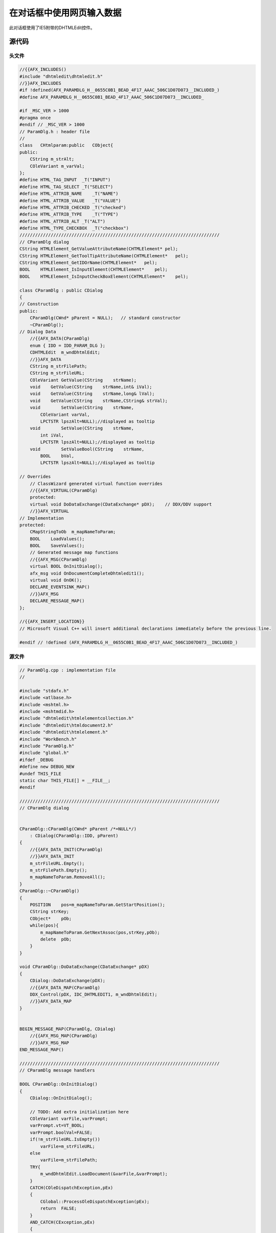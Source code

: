 在对话框中使用网页输入数据  
=====================================

.. post:: 2, Aug, 2001
   :tags: WebBrowser Control,DHTMLEdit
   :category: Microsoft Foundation Classes,Visual C++
   :author: jiangshengvc
   :nocomments:

.. _blog_display_html_form_dialog:

此对话框使用了IE5附带的DHTMLEdit控件。

--------------------
源代码
--------------------

^^^^^^^^^^^^^^^^^
头文件
^^^^^^^^^^^^^^^^^

.. code-block:: C++

    //{{AFX_INCLUDES()
    #include "dhtmledit\dhtmledit.h"
    //}}AFX_INCLUDES
    #if !defined(AFX_PARAMDLG_H__0655C0B1_BEAD_4F17_AAAC_506C1D07D073__INCLUDED_)
    #define AFX_PARAMDLG_H__0655C0B1_BEAD_4F17_AAAC_506C1D07D073__INCLUDED_

    #if _MSC_VER > 1000
    #pragma once
    #endif // _MSC_VER > 1000
    // ParamDlg.h : header file
    //
    class   CHtmlparam:public   CObject{
    public:
        CString m_strAlt;
        COleVariant m_varVal;
    };
    #define HTML_TAG_INPUT  _T("INPUT")
    #define HTML_TAG_SELECT _T("SELECT")
    #define HTML_ATTRIB_NAME    _T("NAME")
    #define HTML_ATTRIB_VALUE   _T("VALUE")
    #define HTML_ATTRIB_CHECKED _T("checked")
    #define HTML_ATTRIB_TYPE    _T("TYPE")
    #define HTML_ATTRIB_ALT _T("ALT")
    #define HTML_TYPE_CHECKBOX  _T("checkbox")
    /////////////////////////////////////////////////////////////////////////////
    // CParamDlg dialog
    CString HTMLElement_GetValueAttributeName(CHTMLElement* pel);
    CString HTMLElement_GetToolTipAttributeName(CHTMLElement*   pel);
    CString HTMLElement_GetIDOrName(CHTMLElement*   pel);
    BOOL    HTMLElement_IsInputElement(CHTMLElement*    pel);
    BOOL    HTMLElement_IsInputCheckBoxElement(CHTMLElement*    pel);

    class CParamDlg : public CDialog
    {
    // Construction
    public:
        CParamDlg(CWnd* pParent = NULL);   // standard constructor
        ~CParamDlg();
    // Dialog Data
        //{{AFX_DATA(CParamDlg)
        enum { IDD = IDD_PARAM_DLG };
        CDHTMLEdit  m_wndDhtmlEdit;
        //}}AFX_DATA
        CString m_strFilePath;
        CString m_strFileURL;
        COleVariant GetValue(CString    strName);
        void    GetValue(CString    strName,int& iVal);
        void    GetValue(CString    strName,long& lVal);
        void    GetValue(CString    strName,CString& strVal);
        void        SetValue(CString    strName,
            COleVariant varVal,
            LPCTSTR lpszAlt=NULL);//displayed as tooltip
        void        SetValue(CString    strName,
            int iVal,
            LPCTSTR lpszAlt=NULL);//displayed as tooltip
        void        SetValueBool(CString    strName,
            BOOL    bVal,
            LPCTSTR lpszAlt=NULL);//displayed as tooltip

    // Overrides
        // ClassWizard generated virtual function overrides
        //{{AFX_VIRTUAL(CParamDlg)
        protected:
        virtual void DoDataExchange(CDataExchange* pDX);    // DDX/DDV support
        //}}AFX_VIRTUAL
    // Implementation
    protected:
        CMapStringToOb  m_mapNameToParam;
        BOOL    LoadValues();
        BOOL    SaveValues();
        // Generated message map functions
        //{{AFX_MSG(CParamDlg)
        virtual BOOL OnInitDialog();
        afx_msg void OnDocumentCompleteDhtmledit1();
        virtual void OnOK();
        DECLARE_EVENTSINK_MAP()
        //}}AFX_MSG
        DECLARE_MESSAGE_MAP()
    };

    //{{AFX_INSERT_LOCATION}}
    // Microsoft Visual C++ will insert additional declarations immediately before the previous line.

    #endif // !defined (AFX_PARAMDLG_H__0655C0B1_BEAD_4F17_AAAC_506C1D07D073__INCLUDED_)

^^^^^^^^^^^^^^^^^
源文件
^^^^^^^^^^^^^^^^^

.. code-block:: C++
	
    // ParamDlg.cpp : implementation file
    //

    #include "stdafx.h"
    #include <atlbase.h>
    #include <mshtml.h>
    #include <mshtmdid.h>
    #include "dhtmledit\htmlelementcollection.h"
    #include "dhtmledit\htmldocument2.h"
    #include "dhtmledit\htmlelement.h"
    #include "WorkBench.h"
    #include "ParamDlg.h"
    #include "global.h"
    #ifdef _DEBUG
    #define new DEBUG_NEW
    #undef THIS_FILE
    static char THIS_FILE[] = __FILE__;
    #endif

    /////////////////////////////////////////////////////////////////////////////
    // CParamDlg dialog


    CParamDlg::CParamDlg(CWnd* pParent /*=NULL*/)
        : CDialog(CParamDlg::IDD, pParent)
    {
        //{{AFX_DATA_INIT(CParamDlg)
        //}}AFX_DATA_INIT
        m_strFileURL.Empty();
        m_strFilePath.Empty();
        m_mapNameToParam.RemoveAll();
    }
    CParamDlg::~CParamDlg()
    {
        POSITION    pos=m_mapNameToParam.GetStartPosition();
        CString strKey;
        CObject*    pOb;
        while(pos){
            m_mapNameToParam.GetNextAssoc(pos,strKey,pOb);
            delete  pOb;
        }
    }

    void CParamDlg::DoDataExchange(CDataExchange* pDX)
    {
        CDialog::DoDataExchange(pDX);
        //{{AFX_DATA_MAP(CParamDlg)
        DDX_Control(pDX, IDC_DHTMLEDIT1, m_wndDhtmlEdit);
        //}}AFX_DATA_MAP
    }


    BEGIN_MESSAGE_MAP(CParamDlg, CDialog)
        //{{AFX_MSG_MAP(CParamDlg)
        //}}AFX_MSG_MAP
    END_MESSAGE_MAP()

    /////////////////////////////////////////////////////////////////////////////
    // CParamDlg message handlers

    BOOL CParamDlg::OnInitDialog()
    {
        CDialog::OnInitDialog();
    
        // TODO: Add extra initialization here
        COleVariant varFile,varPrompt;
        varPrompt.vt=VT_BOOL;
        varPrompt.boolVal=FALSE;
        if(!m_strFileURL.IsEmpty())
            varFile=m_strFileURL;
        else
            varFile=m_strFilePath;
        TRY{
            m_wndDhtmlEdit.LoadDocument(&varFile,&varPrompt);
        }
        CATCH(COleDispatchException,pEx)
        {
            CGlobal::ProcessOleDispatchException(pEx);
            return  FALSE;
        }
        AND_CATCH(CException,pEx)
        {
            CGlobal::ProcessException(pEx);
            return  FALSE;
        }
        END_CATCH
        return TRUE;  // return TRUE unless you set the focus to a control
                    // EXCEPTION: OCX Property Pages should return FALSE
    }

    BEGIN_EVENTSINK_MAP(CParamDlg, CDialog)
        //{{AFX_EVENTSINK_MAP(CParamDlg)
        ON_EVENT(CParamDlg, IDC_DHTMLEDIT1, 1 /* DocumentComplete */, OnDocumentCompleteDhtmledit1, VTS_NONE)
        //}}AFX_EVENTSINK_MAP
    END_EVENTSINK_MAP()

    void CParamDlg::OnDocumentCompleteDhtmledit1()
    {
        GetDlgItem(IDOK)->EnableWindow(TRUE);
        //read value from data
        LoadValues();
    }

    void CParamDlg::OnOK()
    {
        // TODO: Add extra validation here
        if(!SaveValues())return;   
        CDialog::OnOK();
    }

    BOOL    CParamDlg::LoadValues()
    {
        TRY{
            CHTMLElementCollection  ecAll=m_wndDhtmlEdit.GetDom().GetAll();
            long    lecLength=ecAll.GetLength();
            COleVariant varIndex,varTemp;//var2 is not used because accessing index,not name
            varIndex.vt=VT_I4;
            CString strElementID,strTemp;
            CHtmlparam* pHtmlparam;
            CObject*    pOb;
            for(int i=0;i<lecLength;i++){
                varIndex.lVal=i;
                CHTMLElement    el(ecAll.item(varIndex,varTemp));
                strTemp=HTMLElement_GetValueAttributeName(&el);
                if(!strTemp.IsEmpty()){//can have values
                    strElementID=HTMLElement_GetIDOrName(&el);
                    if(m_mapNameToParam.Lookup(strElementID,pOb)){//found
                        pHtmlparam=(CHtmlparam*)pOb;
                        el.setAttribute(strTemp,pHtmlparam->m_varVal,0);
                    }
                }
                strTemp=HTMLElement_GetToolTipAttributeName(&el);
                if(!strTemp.IsEmpty()){//can have ToolTip
                    varTemp=pHtmlparam->m_strAlt;
                    el.setAttribute(strTemp,varTemp,0);
                }

            }
        }
        CATCH(CException,pEx)
        {
            CGlobal::ProcessException(pEx);
            return  FALSE;
        }
        END_CATCH
        return  TRUE;
    }

    BOOL    CParamDlg::SaveValues()
    {
        TRY{
            CHTMLElementCollection  ecAll=m_wndDhtmlEdit.GetDom().GetAll();
            long    lecLength=ecAll.GetLength();
            COleVariant varIndex,varTemp;//var2 is not used because accessing index,not name
            varIndex.vt=VT_I4;
            CString strElementID,strTemp;
            CHtmlparam* pHtmlparam;
            CObject*    pOb;
            for(int i=0;i<lecLength;i++){
                varIndex.lVal=i;
                CHTMLElement    el(ecAll.item(varIndex,varTemp));
                varIndex.lVal=i;
                strTemp=HTMLElement_GetValueAttributeName(&el);
                if(!strTemp.IsEmpty()){//can have values
                    strElementID=HTMLElement_GetIDOrName(&el);
                    if(m_mapNameToParam.Lookup(strElementID,pOb)){//found
                        pHtmlparam=(CHtmlparam*)pOb;
                        varTemp=el.getAttribute(strTemp,0);
                    }
                    TRY{
                        pHtmlparam->m_varVal.ChangeType(pHtmlparam->m_varVal.vt,&varTemp);
                    }
                    CATCH(CException,pEx)
                    {
                        CGlobal::ProcessException(pEx);
                        el.InvokeHelper(DISPID_IHTMLELEMENT2_FOCUS,DISPATCH_METHOD, VT_EMPTY, NULL, NULL);
                        return  FALSE;
                    }
                    END_CATCH
                }
            }
        }
        CATCH(CException,pEx)
        {
            CGlobal::ProcessException(pEx);
            return  FALSE;
        }
        END_CATCH
        return  TRUE;
    }
    COleVariant CParamDlg::GetValue(CString strName)
    {
        COleVariant varRet;
        CHtmlparam* pHtmlparam;
        CObject*    pOb;
        if(m_mapNameToParam.Lookup(strName,pOb)){//found
            pHtmlparam=(CHtmlparam*)pOb;
            varRet=pHtmlparam->m_varVal;
        }
        return  varRet;
    }
    void    CParamDlg::GetValue(CString strName,int& iVal)
    {
        COleVariant var=GetValue(strName);
        var.ChangeType(VT_I4);
        iVal=var.iVal;
    }
    void    CParamDlg::GetValue(CString strName,long& lVal)
    {
        COleVariant var=GetValue(strName);
        var.ChangeType(VT_I4);
        lVal=var.lVal;
    }

    void    CParamDlg::GetValue(CString strName,CString& strVal)
    {
        COleVariant var=GetValue(strName);
        var.ChangeType(VT_BSTR);
        strVal=var.bstrVal;
    }


    void        CParamDlg::SetValue(CString strName,
        COleVariant varVal,
        LPCTSTR lpszAlt/*=NULL*/)//displayed as tooltip
    {
        COleVariant varRet;
        CHtmlparam* pHtmlparam;
        CObject*    pOb;
        if(m_mapNameToParam.Lookup(strName,pOb)){//found
            pHtmlparam=(CHtmlparam*)pOb;
        }
        else{
            pHtmlparam=new  CHtmlparam;
            m_mapNameToParam.SetAt(strName,pHtmlparam);
        }
        pHtmlparam->m_varVal=varVal;
        if(lpszAlt)
            pHtmlparam->m_strAlt=lpszAlt;
    }
    void        CParamDlg::SetValue(CString strName,
            int iVal,
            LPCTSTR lpszAlt/*=NULL*/)//displayed as tooltip
    {
        COleVariant var;
        var.vt=VT_I4;
        var.iVal=iVal;
        SetValue(strName,var,lpszAlt);
    }
    void        CParamDlg::SetValueBool(CString strName,
            BOOL    bVal,
            LPCTSTR lpszAlt/*=NULL*/)//displayed as tooltip
    {
        SetValue(strName,COleVariant((long)bVal,VT_BOOL),lpszAlt);
    }
    CString     HTMLElement_GetValueAttributeName(CHTMLElement* pel)
    {
        CString strValAttribName;
        CString strTagName=pel->GetTagName();
        if(!strTagName.CompareNoCase(HTML_TAG_INPUT)||!strTagName.CompareNoCase(HTML_TAG_SELECT)){
            strValAttribName=HTML_ATTRIB_VALUE;
        }
        if(HTMLElement_IsInputCheckBoxElement(pel))
            strValAttribName=HTML_ATTRIB_CHECKED;
        //to be continued
        return  strValAttribName;
    }

    CString     HTMLElement_GetToolTipAttributeName(CHTMLElement*   pel)
    {
        CString strTipAttribName;
        CString strTagName=pel->GetTagName();
        if(!strTagName.CompareNoCase(HTML_TAG_INPUT))
            strTipAttribName=HTML_ATTRIB_ALT;
        //to be continued
        return  strTipAttribName;
    }
    CString HTMLElement_GetIDOrName(CHTMLElement*   pel)
    {
        COleVariant varTemp;
        CString strElementID=pel->GetId();
        if(strElementID.IsEmpty()){
            varTemp=pel->getAttribute(HTML_ATTRIB_NAME,0);
            varTemp.ChangeType(VT_BSTR);
            strElementID=varTemp.bstrVal;
        }
        return  strElementID;
    }
    BOOL    HTMLElement_IsInputElement(CHTMLElement*    pel)
    {
        CString strTagName=pel->GetTagName();
        return  (!strTagName.CompareNoCase(HTML_TAG_INPUT));
    }
    BOOL    HTMLElement_IsInputCheckBoxElement(CHTMLElement*    pel)
    {
        BOOL    bRet=FALSE;
        if(HTMLElement_IsInputElement(pel)){
            COleVariant varTemp=pel->getAttribute(HTML_ATTRIB_TYPE,0);
            varTemp.ChangeType(VT_BSTR);
            CString strTemp=varTemp.bstrVal;
            if(!strTemp.CompareNoCase(HTML_TYPE_CHECKBOX))
                bRet=TRUE;
        }
        return  bRet;
    }

    * pHtmlparam;
    CObject* pOb;
    for(int i=0;i<lecLength;i++){
    varIndex.lVal=i;
    CHTMLElement el(ecAll.item(varIndex,varTemp));
    strTemp=HTMLElement_GetValueAttributeName(&el);
    if(!strTemp.IsEmpty()){//can have values
        strElementID=HTMLElement_GetIDOrName(&el);
        if(m_mapNameToParam.Lookup(strElementID,pOb)){//found
        pHtmlparam=(CHtmlparam*)pOb;
        el.setAttribute(strTemp,pHtmlparam->m_varVal,0);
        }
    }
    strTemp=HTMLElement_GetToolTipAttributeName(&el);
    if(!strTemp.IsEmpty()){//can have ToolTip
        varTemp=pHtmlparam->m_strAlt;
        el.setAttribute(strTemp,varTemp,0);
    }

    }
    }
    CATCH(CException,pEx)
    {
    CGlobal::ProcessException(pEx);
    return FALSE;
    }
    END_CATCH
    return TRUE;
    }

    BOOL CParamDlg::SaveValues()
    {
    TRY{
    CHTMLElementCollection ecAll=m_wndDhtmlEdit.GetDom().GetAll();
    long    lecLength=ecAll.GetLength();
    COleVariant varIndex,varTemp;//var2 is not used because accessing index,not name
    varIndex.vt=VT_I4;
    CString strElementID,strTemp;
    CHtmlparam* pHtmlparam;
    CObject* pOb;
    for(int i=0;i<lecLength;i++){
    varIndex.lVal=i;
    CHTMLElement el(ecAll.item(varIndex,varTemp));
    varIndex.lVal=i;
    strTemp=HTMLElement_GetValueAttributeName(&el);
    if(!strTemp.IsEmpty()){//can have values
        strElementID=HTMLElement_GetIDOrName(&el);
        if(m_mapNameToParam.Lookup(strElementID,pOb)){//found
        pHtmlparam=(CHtmlparam*)pOb;
        varTemp=el.getAttribute(strTemp,0);
        }
        TRY{
        pHtmlparam->m_varVal.ChangeType(pHtmlparam->m_varVal.vt,&varTemp);
        }
        CATCH(CException,pEx)
        {
        CGlobal::ProcessException(pEx);
        el.InvokeHelper(DISPID_IHTMLELEMENT2_FOCUS,DISPATCH_METHOD, VT_EMPTY, NULL, NULL);
        return FALSE;
        }
        END_CATCH
    }
    }
    }
    CATCH(CException,pEx)
    {
    CGlobal::ProcessException(pEx);
    return FALSE;
    }
    END_CATCH
    return TRUE;
    }
    COleVariant CParamDlg::GetValue(CString strName)
    {
    COleVariant varRet;
    CHtmlparam* pHtmlparam;
    CObject* pOb;
    if(m_mapNameToParam.Lookup(strName,pOb)){//found
    pHtmlparam=(CHtmlparam*)pOb;
    varRet=pHtmlparam->m_varVal;
    }
    return varRet;
    }
    void CParamDlg::GetValue(CString strName,int& iVal)
    {
    COleVariant var=GetValue(strName);
    var.ChangeType(VT_I4);
    iVal=var.iVal;
    }
    void CParamDlg::GetValue(CString strName,long& lVal)
    {
    COleVariant var=GetValue(strName);
    var.ChangeType(VT_I4);
    lVal=var.lVal;
    }

    void CParamDlg::GetValue(CString strName,CString& strVal)
    {
    COleVariant var=GetValue(strName);
    var.ChangeType(VT_BSTR);
    strVal=var.bstrVal;
    }


    void  CParamDlg::SetValue(CString strName,
    COleVariant varVal,
    LPCTSTR lpszAlt/*=NULL*/)//displayed as tooltip
    {
    COleVariant varRet;
    CHtmlparam* pHtmlparam;
    CObject* pOb;
    if(m_mapNameToParam.Lookup(strName,pOb)){//found
    pHtmlparam=(CHtmlparam*)pOb;
    }
    else{
    pHtmlparam=new CHtmlparam;
    m_mapNameToParam.SetAt(strName,pHtmlparam);
    }
    pHtmlparam->m_varVal=varVal;
    if(lpszAlt)
    pHtmlparam->m_strAlt=lpszAlt;
    }
    void  CParamDlg::SetValue(CString strName,
    int iVal,
    LPCTSTR lpszAlt/*=NULL*/)//displayed as tooltip
    {
    COleVariant var;
    var.vt=VT_I4;
    var.iVal=iVal;
    SetValue(strName,var,lpszAlt);
    }
    void  CParamDlg::SetValueBool(CString strName,
    BOOL bVal,
    LPCTSTR lpszAlt/*=NULL*/)//displayed as tooltip
    {
    SetValue(strName,COleVariant((long)bVal,VT_BOOL),lpszAlt);
    }
    CString  HTMLElement_GetValueAttributeName(CHTMLElement* pel)
    {
    CString strValAttribName;
    CString strTagName=pel->GetTagName();
    if(!strTagName.CompareNoCase(HTML_TAG_INPUT)||!strTagName.CompareNoCase(HTML_TAG_SELECT)){
    strValAttribName=HTML_ATTRIB_VALUE;
    }
    if(HTMLElement_IsInputCheckBoxElement(pel))
    strValAttribName=HTML_ATTRIB_CHECKED;
    //to be continued
    return strValAttribName;
    }

    CString  HTMLElement_GetToolTipAttributeName(CHTMLElement* pel)
    {
    CString strTipAttribName;
    CString strTagName=pel->GetTagName();
    if(!strTagName.CompareNoCase(HTML_TAG_INPUT))
    strTipAttribName=HTML_ATTRIB_ALT;
    //to be continued
    return strTipAttribName;
    }
    CString HTMLElement_GetIDOrName(CHTMLElement* pel)
    {
    COleVariant varTemp;
    CString strElementID=pel->GetId();
    if(strElementID.IsEmpty()){
    varTemp=pel->getAttribute(HTML_ATTRIB_NAME,0);
    varTemp.ChangeType(VT_BSTR);
    strElementID=varTemp.bstrVal;
    }
    return strElementID;
    }
    BOOL HTMLElement_IsInputElement(CHTMLElement* pel)
    {
    CString strTagName=pel->GetTagName();
    return (!strTagName.CompareNoCase(HTML_TAG_INPUT));
    }
    BOOL HTMLElement_IsInputCheckBoxElement(CHTMLElement* pel)
    {
    BOOL bRet=FALSE;
    if(HTMLElement_IsInputElement(pel)){
    COleVariant varTemp=pel->getAttribute(HTML_ATTRIB_TYPE,0);
    varTemp.ChangeType(VT_BSTR);
    CString strTemp=varTemp.bstrVal;
    if(!strTemp.CompareNoCase(HTML_TYPE_CHECKBOX))
    bRet=TRUE;
    }
    return bRet;

^^^^^^^^^^^^^^
对话框资源
^^^^^^^^^^^^^^

.. code-block::

    IDD_PARAM_DLG DIALOG DISCARDABLE  0, 0, 250, 110
    STYLE DS_MODALFRAME ¦ WS_POPUP ¦ WS_CAPTION ¦ WS_SYSMENU
    CAPTION "Dialog"
    FONT 10, "System"
    BEGIN
        PUSHBUTTON      "确定",IDOK,193,7,50,14,WS_DISABLED
        PUSHBUTTON      "取消",IDCANCEL,193,24,50,14
        CONTROL         "",IDC_DHTMLEDIT1,"{2D360200-FFF5-11D1-8D03-00A0C959BC0A}",
                        WS_TABSTOP,7,7,183,96
    END

^^^^^^^^^^^^^^
调用示例
^^^^^^^^^^^^^^

.. code-block:: C++

    void CCccXCommandHandler::OnReportSound() 
    {
        
        CParamDlg    ParamDlg;
        ParamDlg.m_strFilePath=g_GlobalData.AppPathFormat("Html","ReportSound.htm");
        long lSoundType=1;
        long lSoundCode=0;
        CString    strTelNum="123456";
        ParamDlg.SetValue("ReportSound_SoundType",lSoundType);
        ParamDlg.SetValue("ReportSound_SoundCode",lSoundCode);
        ParamDlg.SetValue("ReportSound_TelNum",strTelNum);
        if(ParamDlg.DoModal()!=IDOK)return;
        ParamDlg.GetValue("ReportSound_SoundType",lSoundType);
        ParamDlg.GetValue("ReportSound_SoundCode",lSoundCode);
        ParamDlg.GetValue("ReportSound_TelNum",strTelNum);
        CWaitCursor    ws;
        CheckReturnCode(m_pCccX->ReportSound(lSoundType,lSoundCode,strTelNum));
    }
